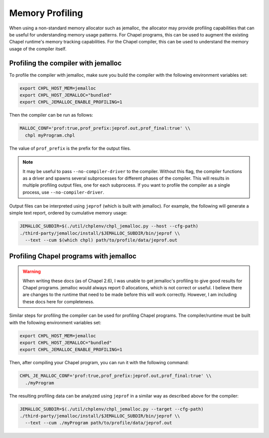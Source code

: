 .. _best-practices-memory-profiling:

Memory Profiling
================

When using a non-standard memory allocator such as jemalloc, the allocator may
provide profiling capabilities that can be useful for understanding memory
usage patterns. For Chapel programs, this can be used to augment the existing
Chapel runtime's memory tracking capabilities. For the Chapel compiler, this
can be used to understand the memory usage of the compiler itself.

Profiling the compiler with jemalloc
------------------------------------

To profile the compiler with jemalloc, make sure you build the compiler
with the following environment variables set:

.. code-block:: bash

   export CHPL_HOST_MEM=jemalloc
   export CHPL_HOST_JEMALLOC="bundled"
   export CHPL_JEMALLOC_ENABLE_PROFILING=1

Then the compiler can be run as follows:

.. code-block:: bash

   MALLOC_CONF='prof:true,prof_prefix:jeprof.out,prof_final:true' \\
     chpl myProgram.chpl

The value of ``prof_prefix`` is the prefix for the output files.

.. note::

   It may be useful to pass ``--no-compiler-driver`` to the compiler. Without this
   flag, the compiler functions as a driver and spawns several subprocesses for
   different phases of the compiler. This will results in multiple profiling
   output files, one for each subprocess. If you want to profile the compiler as a
   single process, use ``--no-compiler-driver``.

Output files can be interpreted using ``jeprof`` (which is built with
jemalloc). For example, the following will generate a simple text report,
ordered by cumulative memory usage:

.. code-block:: bash

   JEMALLOC_SUBDIR=$(./util/chplenv/chpl_jemalloc.py --host --cfg-path)
   ./third-party/jemalloc/install/$JEMALLOC_SUBDIR/bin/jeprof \\
     --text --cum $(which chpl) path/to/profile/data/jeprof.out


Profiling Chapel programs with jemalloc
---------------------------------------

.. warning::

   When writing these docs (as of Chapel 2.6), I was unable to get jemalloc's
   profiling to give good results for Chapel programs. jemalloc would always
   report 0 allocations, which is not correct or useful. I believe there are
   changes to the runtime that need to be made before this will work correctly.
   However, I am including these docs here for completeness.


Similar steps for profiling the compiler can be used for profiling Chapel
programs. The compiler/runtime must be built with the following environment
variables set:

.. code-block:: bash

   export CHPL_HOST_MEM=jemalloc
   export CHPL_HOST_JEMALLOC="bundled"
   export CHPL_JEMALLOC_ENABLE_PROFILING=1

Then, after compiling your Chapel program, you can run it with the following
command:

.. code-block:: bash

   CHPL_JE_MALLOC_CONF='prof:true,prof_prefix:jeprof.out,prof_final:true' \\
     ./myProgram

The resulting profiling data can be analyzed using ``jeprof`` in a similar way
as described above for the compiler:

.. code-block:: bash

   JEMALLOC_SUBDIR=$(./util/chplenv/chpl_jemalloc.py --target --cfg-path)
   ./third-party/jemalloc/install/$JEMALLOC_SUBDIR/bin/jeprof \\
     --text --cum ./myProgram path/to/profile/data/jeprof.out
